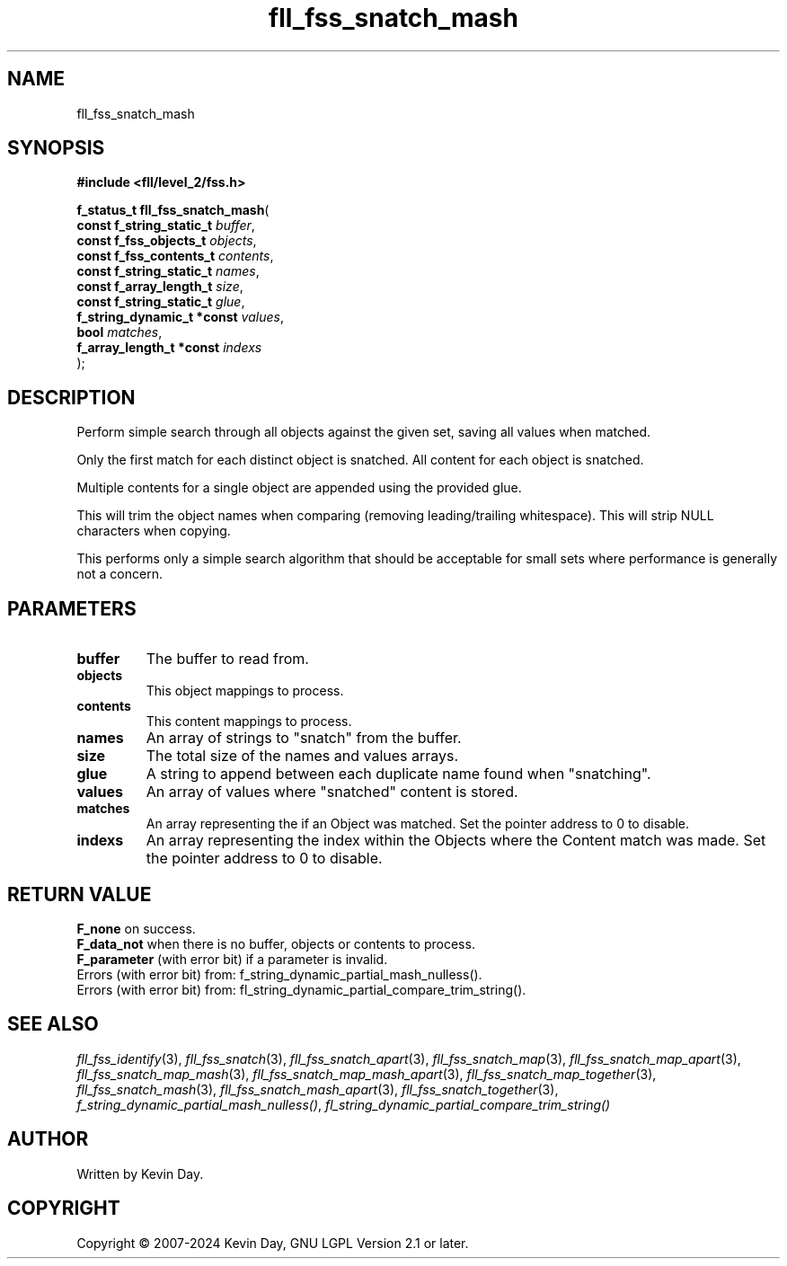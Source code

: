 .TH fll_fss_snatch_mash "3" "February 2024" "FLL - Featureless Linux Library 0.6.9" "Library Functions"
.SH "NAME"
fll_fss_snatch_mash
.SH SYNOPSIS
.nf
.B #include <fll/level_2/fss.h>
.sp
\fBf_status_t fll_fss_snatch_mash\fP(
    \fBconst f_string_static_t   \fP\fIbuffer\fP,
    \fBconst f_fss_objects_t     \fP\fIobjects\fP,
    \fBconst f_fss_contents_t    \fP\fIcontents\fP,
    \fBconst f_string_static_t   \fP\fInames\fP,
    \fBconst f_array_length_t    \fP\fIsize\fP,
    \fBconst f_string_static_t   \fP\fIglue\fP,
    \fBf_string_dynamic_t *const \fP\fIvalues\fP,
    \fBbool                      \fP\fImatches\fP,
    \fBf_array_length_t *const   \fP\fIindexs\fP
);
.fi
.SH DESCRIPTION
.PP
Perform simple search through all objects against the given set, saving all values when matched.
.PP
Only the first match for each distinct object is snatched. All content for each object is snatched.
.PP
Multiple contents for a single object are appended using the provided glue.
.PP
This will trim the object names when comparing (removing leading/trailing whitespace). This will strip NULL characters when copying.
.PP
This performs only a simple search algorithm that should be acceptable for small sets where performance is generally not a concern.
.SH PARAMETERS
.TP
.B buffer
The buffer to read from.

.TP
.B objects
This object mappings to process.

.TP
.B contents
This content mappings to process.

.TP
.B names
An array of strings to "snatch" from the buffer.

.TP
.B size
The total size of the names and values arrays.

.TP
.B glue
A string to append between each duplicate name found when "snatching".

.TP
.B values
An array of values where "snatched" content is stored.

.TP
.B matches
An array representing the if an Object was matched. Set the pointer address to 0 to disable.

.TP
.B indexs
An array representing the index within the Objects where the Content match was made. Set the pointer address to 0 to disable.

.SH RETURN VALUE
.PP
\fBF_none\fP on success.
.br
\fBF_data_not\fP when there is no buffer, objects or contents to process.
.br
\fBF_parameter\fP (with error bit) if a parameter is invalid.
.br
Errors (with error bit) from: f_string_dynamic_partial_mash_nulless().
.br
Errors (with error bit) from: fl_string_dynamic_partial_compare_trim_string().
.SH SEE ALSO
.PP
.nh
.ad l
\fIfll_fss_identify\fP(3), \fIfll_fss_snatch\fP(3), \fIfll_fss_snatch_apart\fP(3), \fIfll_fss_snatch_map\fP(3), \fIfll_fss_snatch_map_apart\fP(3), \fIfll_fss_snatch_map_mash\fP(3), \fIfll_fss_snatch_map_mash_apart\fP(3), \fIfll_fss_snatch_map_together\fP(3), \fIfll_fss_snatch_mash\fP(3), \fIfll_fss_snatch_mash_apart\fP(3), \fIfll_fss_snatch_together\fP(3), \fIf_string_dynamic_partial_mash_nulless()\fP, \fIfl_string_dynamic_partial_compare_trim_string()\fP
.ad
.hy
.SH AUTHOR
Written by Kevin Day.
.SH COPYRIGHT
.PP
Copyright \(co 2007-2024 Kevin Day, GNU LGPL Version 2.1 or later.
